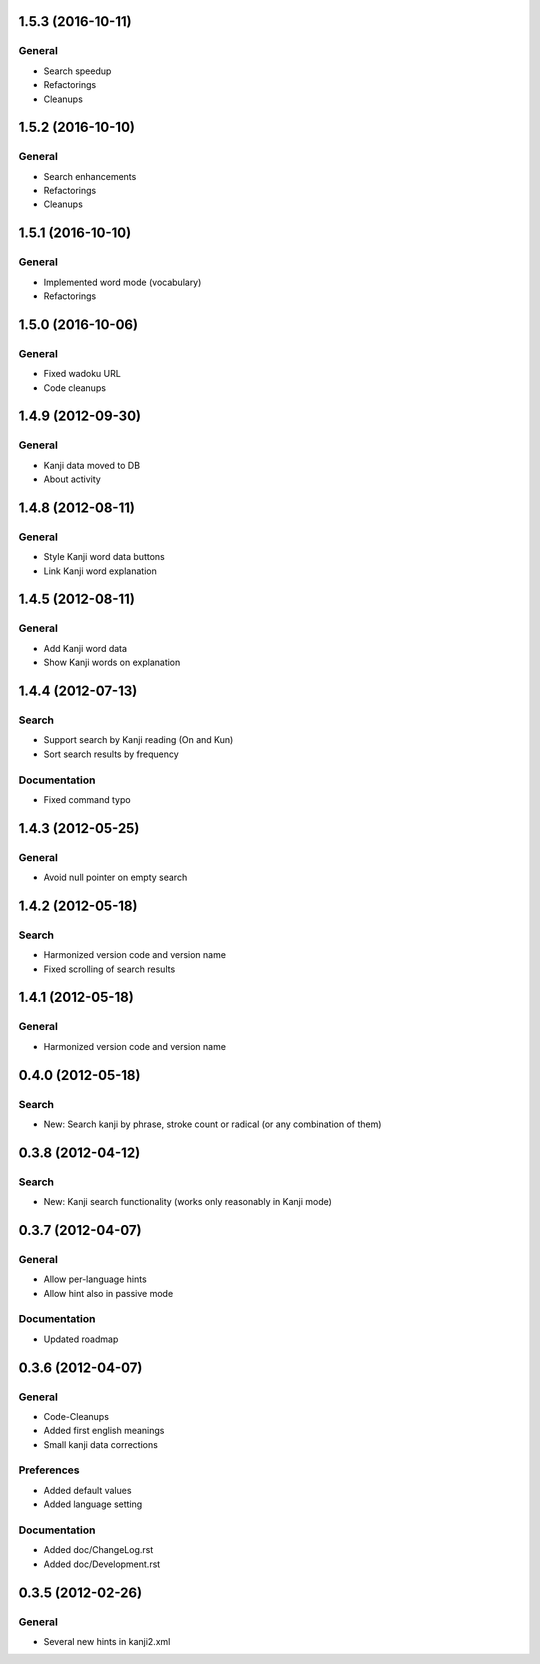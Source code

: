 1.5.3 (2016-10-11)
==================

General
-------
* Search speedup
* Refactorings
* Cleanups



1.5.2 (2016-10-10)
==================

General
-------
* Search enhancements
* Refactorings
* Cleanups



1.5.1 (2016-10-10)
==================

General
-------
* Implemented word mode (vocabulary)
* Refactorings



1.5.0 (2016-10-06)
==================

General
-------
* Fixed wadoku URL
* Code cleanups



1.4.9 (2012-09-30)
==================

General
-------
* Kanji data moved to DB
* About activity



1.4.8 (2012-08-11)
==================

General
-------
* Style Kanji word data buttons
* Link Kanji word explanation



1.4.5 (2012-08-11)
==================

General
-------
* Add Kanji word data
* Show Kanji words on explanation



1.4.4 (2012-07-13)
==================

Search
------
* Support search by Kanji reading (On and Kun)
* Sort search results by frequency

Documentation
-------------
* Fixed command typo



1.4.3 (2012-05-25)
==================

General
-------
* Avoid null pointer on empty search



1.4.2 (2012-05-18)
==================

Search
------
* Harmonized version code and version name
* Fixed scrolling of search results



1.4.1 (2012-05-18)
==================

General
-------
* Harmonized version code and version name



0.4.0 (2012-05-18)
==================

Search
------
* New: Search kanji by phrase, stroke count or radical (or any combination of them)



0.3.8 (2012-04-12)
==================

Search
------
* New: Kanji search functionality (works only reasonably in Kanji mode)



0.3.7 (2012-04-07)
==================

General
-------
* Allow per-language hints
* Allow hint also in passive mode

Documentation
-------------
* Updated roadmap



0.3.6 (2012-04-07)
==================

General
-------
* Code-Cleanups
* Added first english meanings
* Small kanji data corrections

Preferences
-----------
* Added default values
* Added language setting

Documentation
-------------
* Added doc/ChangeLog.rst
* Added doc/Development.rst



0.3.5 (2012-02-26)
==================

General
-------
* Several new hints in kanji2.xml

